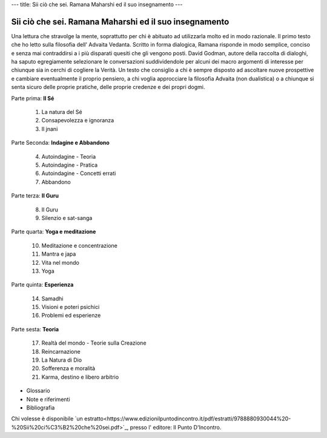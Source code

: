---
title: Sii ciò che sei. Ramana Maharshi ed il suo insegnamento
---

*******************************************************
Sii ciò che sei. Ramana Maharshi ed il suo insegnamento
*******************************************************

.. image:: https://images.gr-assets.com/books/1389776545l/10263766.jpg


Una lettura che stravolge la mente, soprattutto per chi è abituato ad
utilizzarla molto ed in modo razionale. Il primo testo che ho letto sulla
filosofia dell' Advaita Vedanta. Scritto in forma dialogica, Ramana risponde in
modo semplice, conciso e senza mai contraddirsi a i più disparati quesiti che
gli vengono posti. David Godman, autore della raccolta di dialoghi, ha saputo
egregiamente selezionare le conversazioni suddividendole per alcuni dei macro
argomenti di interesse per chiunque sia in cerchi di cogliere la Verità. Un
testo che consiglio a chi è sempre disposto ad ascoltare nuove prospettive e
cambiare eventualmente il proprio pensiero, a chi voglia approcciare la
filosofia Advaita (non dualistica) o a chiunque si senta sicuro delle proprie
pratiche, delle proprie credenze e dei propri dogmi.

Parte prima: **Il Sé**

  1.  La natura del Sé
  2.  Consapevolezza e ignoranza
  3.  Il jnani

Parte Seconda: **Indagine e Abbandono**

  4.  Autoindagine - Teoria
  5.  Autoindagine - Pratica
  6.  Autoindagine - Concetti errati
  7.  Abbandono

Parte terza: **Il Guru**

  8.  Il Guru
  9.  Silenzio e sat-sanga

Parte quarta: **Yoga e meditazione**

  10.  Meditazione e concentrazione
  11.  Mantra e japa
  12.  Vita nel mondo
  13.  Yoga

Parte quinta: **Esperienza**

  14.  Samadhi
  15.  Visioni e poteri psichici
  16.  Problemi ed esperienze

Parte sesta: **Teoria**

  17.  Realtà del mondo - Teorie sulla Creazione
  18.  Reincarnazione
  19.  La Natura di Dio
  20.  Sofferenza e moralità
  21.  Karma, destino e libero arbitrio

- Glossario
- Note e riferimenti
- Bibliografia

Chi volesse è disponibile `un estratto<https://www.edizionilpuntodincontro.it/pdf/estratti/9788880930044%20-%20Sii%20ci%C3%B2%20che%20sei.pdf>`_, presso l' editore: Il Punto D'Incontro.
